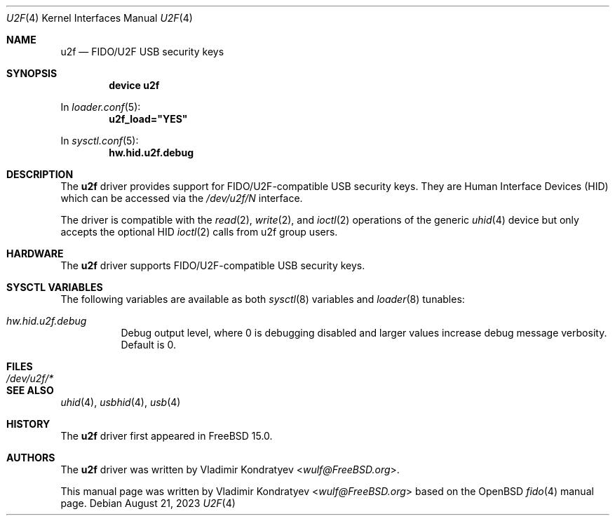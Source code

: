 .\"
.\" SPDX-License-Identifier: ISC
.\"
.\" $OpenBSD: fido.4,v 1.4 2020/08/21 19:02:46 mglocker Exp $
.\"
.\" Copyright (c) 2019 Reyk Floeter <reyk@openbsd.org>
.\" Copyright (c) 2023 Vladimir Kondratyev <wulf@FreeBSD.org>
.\"
.\" Permission to use, copy, modify, and distribute this software for any
.\" purpose with or without fee is hereby granted, provided that the above
.\" copyright notice and this permission notice appear in all copies.
.\"
.\" THE SOFTWARE IS PROVIDED "AS IS" AND THE AUTHOR DISCLAIMS ALL WARRANTIES
.\" WITH REGARD TO THIS SOFTWARE INCLUDING ALL IMPLIED WARRANTIES OF
.\" MERCHANTABILITY AND FITNESS. IN NO EVENT SHALL THE AUTHOR BE LIABLE FOR
.\" ANY SPECIAL, DIRECT, INDIRECT, OR CONSEQUENTIAL DAMAGES OR ANY DAMAGES
.\" WHATSOEVER RESULTING FROM LOSS OF USE, DATA OR PROFITS, WHETHER IN AN
.\" ACTION OF CONTRACT, NEGLIGENCE OR OTHER TORTIOUS ACTION, ARISING OUT OF
.\" OR IN CONNECTION WITH THE USE OR PERFORMANCE OF THIS SOFTWARE.
.\"
.Dd August 21, 2023
.Dt U2F 4
.Os
.Sh NAME
.Nm u2f
.Nd FIDO/U2F USB security keys
.Sh SYNOPSIS
.Cd "device u2f"
.Pp
In
.Xr loader.conf 5 :
.Cd u2f_load="YES"
.Pp
In
.Xr sysctl.conf 5 :
.Cd hw.hid.u2f.debug
.Sh DESCRIPTION
The
.Nm
driver provides support for FIDO/U2F-compatible USB security keys.
They are Human Interface Devices (HID) which can be accessed via the
.Pa /dev/u2f/N
interface.
.Pp
The driver is compatible with the
.Xr read 2 ,
.Xr write 2 ,
and
.Xr ioctl 2
operations of the generic
.Xr uhid 4
device but only accepts the optional HID
.Xr ioctl 2
calls from u2f group users.
.Sh HARDWARE
The
.Nm
driver supports FIDO/U2F-compatible USB security keys.
.Sh SYSCTL VARIABLES
The following variables are available as both
.Xr sysctl 8
variables and
.Xr loader 8
tunables:
.Bl -tag -width indent
.It Va hw.hid.u2f.debug
Debug output level, where 0 is debugging disabled and larger values increase
debug message verbosity.
Default is 0.
.El
.Sh FILES
.Bl -tag -width /dev/u2f/* -compact
.It Pa /dev/u2f/*
.El
.Sh SEE ALSO
.Xr uhid 4 ,
.Xr usbhid 4 ,
.Xr usb 4
.Sh HISTORY
The
.Nm
driver first appeared in
.Fx 15.0 .
.Sh AUTHORS
.An -nosplit
The
.Nm
driver was written by
.An Vladimir Kondratyev Aq Mt wulf@FreeBSD.org .
.Pp
This manual page was written by
.An Vladimir Kondratyev Aq Mt wulf@FreeBSD.org
based on the
.Ox
.Xr fido 4
manual page.
